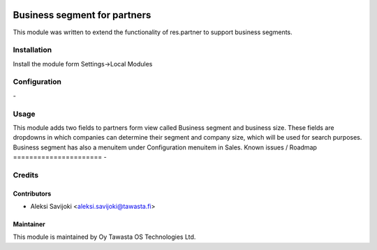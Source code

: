 .. image:: https://img.shields.io/badge/licence-AGPL--3-blue.svg
   :target: http://www.gnu.org/licenses/agpl-3.0-standalone.html
   :alt: License: AGPL-3

=============================
Business segment for partners
=============================

This module was written to extend the functionality of res.partner to support business segments.

Installation
============

Install the module form Settings->Local Modules

Configuration
=============
\-

Usage
=====
This module adds two fields to partners form view called Business segment and business size. These fields are dropdowns in which companies can determine their segment and company size, which will be used for search purposes. Business segment has also a menuitem under Configuration menuitem in Sales.
Known issues / Roadmap
======================
\-

Credits
=======

Contributors
------------

* Aleksi Savijoki <aleksi.savijoki@tawasta.fi>

Maintainer
----------

.. image:: http://tawasta.fi/templates/tawastrap/images/logo.png
   :alt: Oy Tawasta OS Technologies Ltd.
   :target: http://tawasta.fi/

This module is maintained by Oy Tawasta OS Technologies Ltd.
